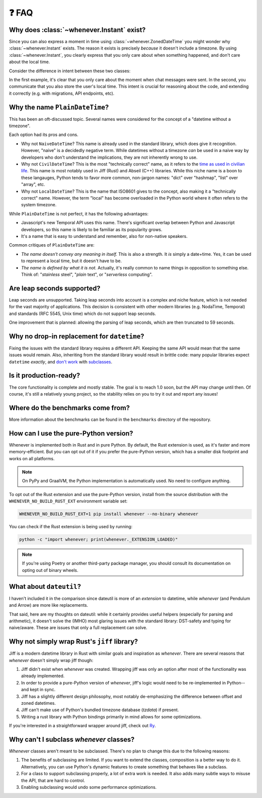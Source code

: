 ❓ FAQ
======

.. _faq-why-instant:

Why does :class:`~whenever.Instant` exist?
~~~~~~~~~~~~~~~~~~~~~~~~~~~~~~~~~~~~~~~~~~

Since you can also express a moment in time using
:class:`~whenever.ZonedDateTime`
you might wonder why :class:`~whenever.Instant` exists.
The reason it exists is precisely *because* it doesn't include a timezone.
By using :class:`~whenever.Instant`, you clearly express that you only
care about when something happened, and don't care about the local time.

Consider the difference in intent between these two classes:

.. code-block:: python
   :emphasize-lines: 2

   class ChatMessage:
       sent: Instant
       content: str


.. code-block:: python
   :emphasize-lines: 2

   class ChatMessage:
       sent: ZonedDateTime
       content: str

In the first example, it's clear that you only care about the moment when
chat messages were sent.
In the second, you communicate that you also store the user's local time.
This intent is crucial for reasoning about the code,
and extending it correctly (e.g. with migrations, API endpoints, etc).

Why the name ``PlainDateTime``?
~~~~~~~~~~~~~~~~~~~~~~~~~~~~~~~

This has been an oft-discussed topic. Several names were considered
for the concept of a "datetime without a timezone".

Each option had its pros and cons.

- Why not ``NaiveDateTime``? This name is already used in the standard library,
  which does give it recognition. However, "naive" is a decidedly negative term.
  While datetimes without a timezone *can* be used in a naive way
  by developers who don't understand the implications, they are not inherently wrong to use.
- Why not ``CivilDateTime``? This is the most "technically correct" name,
  as it refers to the `time as used in civilian life <https://en.wikipedia.org/wiki/Civil_time>`_.
  This name is most notably used in Jiff (Rust) and Abseil (C++) libraries.
  While this niche name is a boon to these langauges,
  Python tends to favor more common, non-jargon names:
  "dict" over "hashmap", "list" over "array", etc.
- Why not ``LocalDateTime``? This is the name that ISO8601 gives to the concept,
  also making it a "technically correct" name.
  However, the term "local" has become overloaded in the Python world
  where it often refers to the system timezone.

While ``PlainDateTime`` is not perfect, it has the following advantages:

- Javascript's new Temporal API uses this name. There's significant
  overlap between Python and Javascript developers,
  so this name is likely to be familiar as its popularity grows.
- It's a name that is easy to understand and remember, also for non-native speakers.

Common critiques of ``PlainDateTime`` are:

- *The name doesn't convey any meaning in itself.*
  This is also a strength. It *is* simply a date+time. Yes, it can
  be used to represent a local time, but it doesn't have to be.
- *The name is defined by what it is not.*
  Actually, it's really common to name things in opposition to something else.
  Think of: "*stainless* steel", "*plain* text", or "*serverless* computing".


.. _faq-leap-seconds:

Are leap seconds supported?
~~~~~~~~~~~~~~~~~~~~~~~~~~~

Leap seconds are unsupported.
Taking leap seconds into account is a complex and niche feature,
which is not needed for the vast majority of applications.
This decision is consistent with other modern libraries
(e.g. NodaTime, Temporal) and standards (RFC 5545, Unix time) which
do not support leap seconds.

One improvement that is planned: allowing the parsing of leap seconds,
which are then truncated to 59 seconds.

.. _faq-why-not-dropin:

Why no drop-in replacement for ``datetime``?
~~~~~~~~~~~~~~~~~~~~~~~~~~~~~~~~~~~~~~~~~~~~

Fixing the issues with the standard library requires a different API.
Keeping the same API would mean that the same issues would remain.
Also, inheriting from the standard library would result in brittle code:
many popular libraries expect ``datetime`` *exactly*,
and `don't work <https://github.com/sdispater/pendulum/issues/289#issue-371964426>`_
with `subclasses <https://github.com/sdispater/pendulum/issues/131#issue-241088629>`_.

.. _faq-production-ready:

Is it production-ready?
~~~~~~~~~~~~~~~~~~~~~~~

The core functionality is complete and mostly stable.
The goal is to reach 1.0 soon, but the API may change until then.
Of course, it's still a relatively young project, so the stability relies
on you to try it out and report any issues!

Where do the benchmarks come from?
~~~~~~~~~~~~~~~~~~~~~~~~~~~~~~~~~~

More information about the benchmarks can be found in the ``benchmarks`` directory
of the repository.

How can I use the pure-Python version?
~~~~~~~~~~~~~~~~~~~~~~~~~~~~~~~~~~~~~~

Whenever is implemented both in Rust and in pure Python.
By default, the Rust extension is used, as it's faster and more memory-efficient.
But you can opt out of it if you prefer the pure-Python version,
which has a smaller disk footprint and works on all platforms.

.. note::

   On PyPy and GraalVM, the Python implementation is automatically used. No need to configure anything.

To opt out of the Rust extension and use the pure-Python version,
install from the source distribution with the ``WHENEVER_NO_BUILD_RUST_EXT`` environment variable set:

.. code-block:: bash

   WHENEVER_NO_BUILD_RUST_EXT=1 pip install whenever --no-binary whenever

You can check if the Rust extension is being used by running:

.. code-block:: bash

   python -c "import whenever; print(whenever._EXTENSION_LOADED)"

.. note::

   If you're using Poetry or another third-party package manager,
   you should consult its documentation on opting out of binary wheels.

What about ``dateutil``?
~~~~~~~~~~~~~~~~~~~~~~~~

I haven't included it in the comparison since dateutil is more of an
*extension* to datetime, while *whenever* (and Pendulum and Arrow)
are more like replacements.

That said, here are my thoughts on dateutil: while it certainly provides
useful helpers (especially for parsing and arithmetic), it doesn't solve the
(IMHO) most glaring issues with the standard library: DST-safety and typing
for naive/aware. These are issues that only a full replacement can solve.

Why not simply wrap Rust's ``jiff`` library?
~~~~~~~~~~~~~~~~~~~~~~~~~~~~~~~~~~~~~~~~~~~~

Jiff is a modern datetime library in Rust with similar goals and inspiration as *whenever*.
There are several reasons that *whenever* doesn't simply wrap jiff though:

1. Jiff didn't exist when *whenever* was created. Wrapping jiff was only an
   option after most of the functionality was already implemented.
2. In order to provide a pure-Python version of *whenever*,
   jiff's logic would need to be re-implemented in Python--and kept in sync.
3. Jiff has a slightly different design philosophy, most notably
   de-emphasizing the difference between offset and zoned datetimes.
4. Jiff can't make use of Python's bundled timezone database (`tzdata`) if present.
5. Writing a rust library with Python bindings primarily in mind allows for 
   some optimizations.

If you're interested in a straightforward wrapper around jiff,
check out `Ry <https://pypi.org/project/ry/>`_.

Why can't I subclass *whenever* classes?
~~~~~~~~~~~~~~~~~~~~~~~~~~~~~~~~~~~~~~~~

*Whenever* classes aren't meant to be subclassed.
There's no plan to change this due to the following reasons:

1. The benefits of subclassing are limited.
   If you want to extend the classes, composition is a better way to do it.
   Alternatively, you can use Python's dynamic features to create
   something that behaves like a subclass.
2. For a class to support subclassing properly, a lot of extra work is needed.
   It also adds many subtle ways to misuse the API, that are hard to control.
3. Enabling subclassing would undo some performance optimizations.
